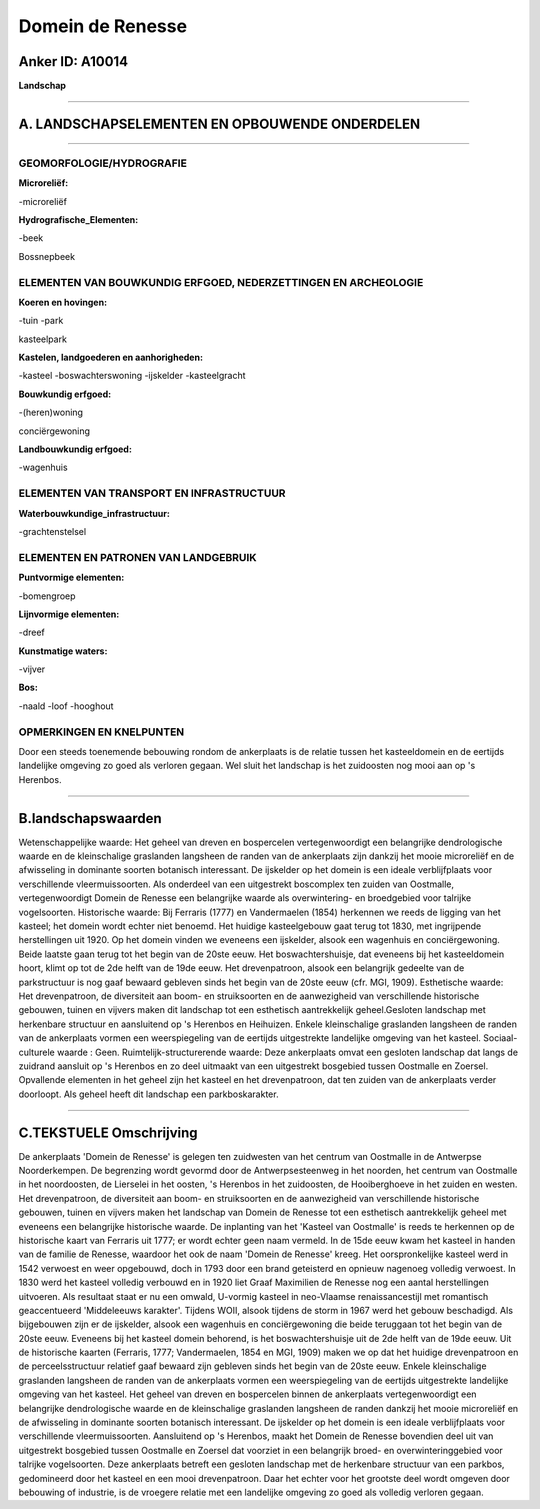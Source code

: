 Domein de Renesse
=================

Anker ID: A10014
----------------

**Landschap**

--------------

A. LANDSCHAPSELEMENTEN EN OPBOUWENDE ONDERDELEN
-----------------------------------------------

--------------

GEOMORFOLOGIE/HYDROGRAFIE
~~~~~~~~~~~~~~~~~~~~~~~~~

**Microreliëf:**

-microreliëf


**Hydrografische\_Elementen:**

-beek


Bossnepbeek

ELEMENTEN VAN BOUWKUNDIG ERFGOED, NEDERZETTINGEN EN ARCHEOLOGIE
~~~~~~~~~~~~~~~~~~~~~~~~~~~~~~~~~~~~~~~~~~~~~~~~~~~~~~~~~~~~~~~

**Koeren en hovingen:**

-tuin
-park


kasteelpark

**Kastelen, landgoederen en aanhorigheden:**

-kasteel
-boswachterswoning
-ijskelder
-kasteelgracht


**Bouwkundig erfgoed:**

-(heren)woning


conciërgewoning

**Landbouwkundig erfgoed:**

-wagenhuis



ELEMENTEN VAN TRANSPORT EN INFRASTRUCTUUR
~~~~~~~~~~~~~~~~~~~~~~~~~~~~~~~~~~~~~~~~~

**Waterbouwkundige\_infrastructuur:**

-grachtenstelsel



ELEMENTEN EN PATRONEN VAN LANDGEBRUIK
~~~~~~~~~~~~~~~~~~~~~~~~~~~~~~~~~~~~~

**Puntvormige elementen:**

-bomengroep


**Lijnvormige elementen:**

-dreef

**Kunstmatige waters:**

-vijver


**Bos:**

-naald
-loof
-hooghout



OPMERKINGEN EN KNELPUNTEN
~~~~~~~~~~~~~~~~~~~~~~~~~

Door een steeds toenemende bebouwing rondom de ankerplaats is de relatie
tussen het kasteeldomein en de eertijds landelijke omgeving zo goed als
verloren gegaan. Wel sluit het landschap is het zuidoosten nog mooi aan
op 's Herenbos.

--------------

B.landschapswaarden
-------------------

Wetenschappelijke waarde:
Het geheel van dreven en bospercelen vertegenwoordigt een belangrijke
dendrologische waarde en de kleinschalige graslanden langsheen de randen
van de ankerplaats zijn dankzij het mooie microreliëf en de afwisseling
in dominante soorten botanisch interessant. De ijskelder op het domein
is een ideale verblijfplaats voor verschillende vleermuissoorten. Als
onderdeel van een uitgestrekt boscomplex ten zuiden van Oostmalle,
vertegenwoordigt Domein de Renesse een belangrijke waarde als
overwintering- en broedgebied voor talrijke vogelsoorten.
Historische waarde:
Bij Ferraris (1777) en Vandermaelen (1854) herkennen we reeds de
ligging van het kasteel; het domein wordt echter niet benoemd. Het
huidige kasteelgebouw gaat terug tot 1830, met ingrijpende herstellingen
uit 1920. Op het domein vinden we eveneens een ijskelder, alsook een
wagenhuis en conciërgewoning. Beide laatste gaan terug tot het begin van
de 20ste eeuw. Het boswachtershuisje, dat eveneens bij het kasteeldomein
hoort, klimt op tot de 2de helft van de 19de eeuw. Het drevenpatroon,
alsook een belangrijk gedeelte van de parkstructuur is nog gaaf bewaard
gebleven sinds het begin van de 20ste eeuw (cfr. MGI, 1909).
Esthetische waarde: Het drevenpatroon, de diversiteit aan boom- en
struiksoorten en de aanwezigheid van verschillende historische gebouwen,
tuinen en vijvers maken dit landschap tot een esthetisch aantrekkelijk
geheel.Gesloten landschap met herkenbare structuur en aansluitend op 's
Herenbos en Heihuizen. Enkele kleinschalige graslanden langsheen de
randen van de ankerplaats vormen een weerspiegeling van de eertijds
uitgestrekte landelijke omgeving van het kasteel.
Sociaal-culturele waarde : Geen.
Ruimtelijk-structurerende waarde:
Deze ankerplaats omvat een gesloten landschap dat langs de zuidrand
aansluit op 's Herenbos en zo deel uitmaakt van een uitgestrekt
bosgebied tussen Oostmalle en Zoersel. Opvallende elementen in het
geheel zijn het kasteel en het drevenpatroon, dat ten zuiden van de
ankerplaats verder doorloopt. Als geheel heeft dit landschap een
parkboskarakter.

--------------

C.TEKSTUELE Omschrijving
------------------------

De ankerplaats 'Domein de Renesse' is gelegen ten zuidwesten van het
centrum van Oostmalle in de Antwerpse Noorderkempen. De begrenzing wordt
gevormd door de Antwerpsesteenweg in het noorden, het centrum van
Oostmalle in het noordoosten, de Lierselei in het oosten, 's Herenbos in
het zuidoosten, de Hooiberghoeve in het zuiden en westen. Het
drevenpatroon, de diversiteit aan boom- en struiksoorten en de
aanwezigheid van verschillende historische gebouwen, tuinen en vijvers
maken het landschap van Domein de Renesse tot een esthetisch
aantrekkelijk geheel met eveneens een belangrijke historische waarde. De
inplanting van het 'Kasteel van Oostmalle' is reeds te herkennen op de
historische kaart van Ferraris uit 1777; er wordt echter geen naam
vermeld. In de 15de eeuw kwam het kasteel in handen van de familie de
Renesse, waardoor het ook de naam 'Domein de Renesse' kreeg. Het
oorspronkelijke kasteel werd in 1542 verwoest en weer opgebouwd, doch in
1793 door een brand geteisterd en opnieuw nagenoeg volledig verwoest. In
1830 werd het kasteel volledig verbouwd en in 1920 liet Graaf Maximilien
de Renesse nog een aantal herstellingen uitvoeren. Als resultaat staat
er nu een omwald, U-vormig kasteel in neo-Vlaamse renaissancestijl met
romantisch geaccentueerd 'Middeleeuws karakter'. Tijdens WOII, alsook
tijdens de storm in 1967 werd het gebouw beschadigd. Als bijgebouwen
zijn er de ijskelder, alsook een wagenhuis en conciërgewoning die beide
teruggaan tot het begin van de 20ste eeuw. Eveneens bij het kasteel
domein behorend, is het boswachtershuisje uit de 2de helft van de 19de
eeuw. Uit de historische kaarten (Ferraris, 1777; Vandermaelen, 1854 en
MGI, 1909) maken we op dat het huidige drevenpatroon en de
perceelsstructuur relatief gaaf bewaard zijn gebleven sinds het begin
van de 20ste eeuw. Enkele kleinschalige graslanden langsheen de randen
van de ankerplaats vormen een weerspiegeling van de eertijds
uitgestrekte landelijke omgeving van het kasteel. Het geheel van dreven
en bospercelen binnen de ankerplaats vertegenwoordigt een belangrijke
dendrologische waarde en de kleinschalige graslanden langsheen de randen
dankzij het mooie microreliëf en de afwisseling in dominante soorten
botanisch interessant. De ijskelder op het domein is een ideale
verblijfplaats voor verschillende vleermuissoorten. Aansluitend op 's
Herenbos, maakt het Domein de Renesse bovendien deel uit van uitgestrekt
bosgebied tussen Oostmalle en Zoersel dat voorziet in een belangrijk
broed- en overwinteringgebied voor talrijke vogelsoorten. Deze
ankerplaats betreft een gesloten landschap met de herkenbare structuur
van een parkbos, gedomineerd door het kasteel en een mooi drevenpatroon.
Daar het echter voor het grootste deel wordt omgeven door bebouwing of
industrie, is de vroegere relatie met een landelijke omgeving zo goed
als volledig verloren gegaan.
